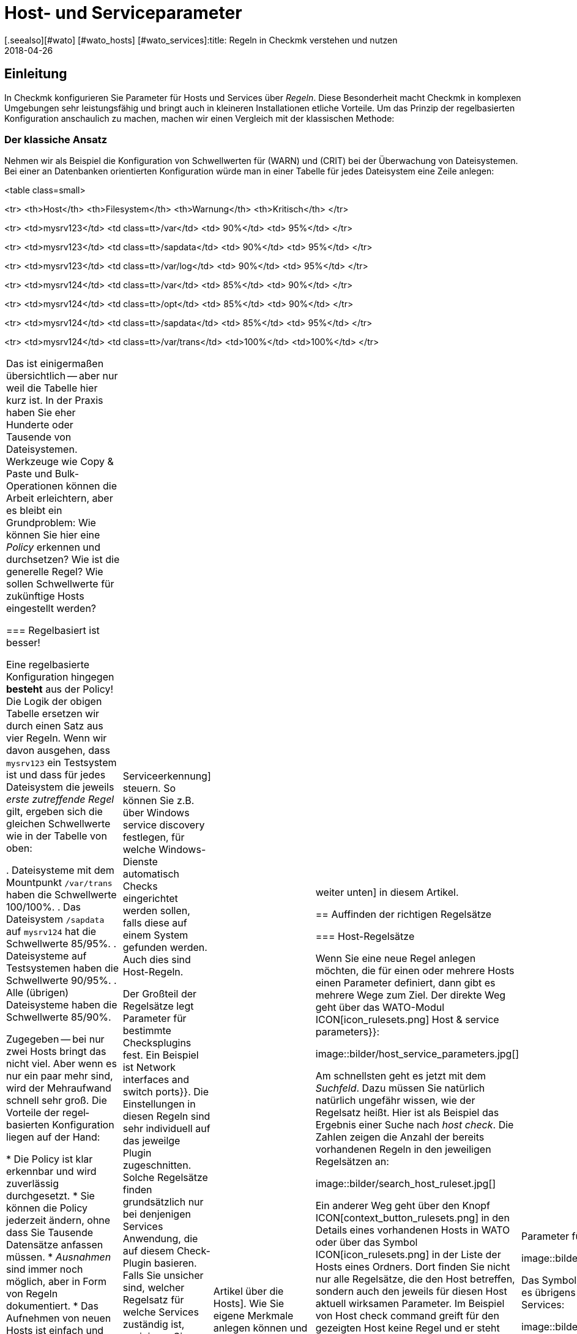 = Host- und Serviceparameter
:revdate: 2018-04-26
[.seealso][#wato] [#wato_hosts] [#wato_services]:title: Regeln in Checkmk verstehen und nutzen
:description: Regeln in checkmk können Template oder Ausnahme sein. Dieser Artikel beschreibt die Nutzung von Regeln im Detail und wie sie ausgewertet werden.

== Einleitung

In Checkmk konfigurieren Sie Parameter für Hosts und Services über
_Regeln_. Diese Besonderheit macht Checkmk in komplexen Umgebungen
sehr leistungsfähig und bringt auch in kleineren Installationen etliche
Vorteile. Um das Prinzip der regelbasierten Konfiguration anschaulich zu
machen, machen wir einen Vergleich mit der klassischen Methode:

=== Der klassiche Ansatz

Nehmen wir als Beispiel die Konfiguration von Schwellwerten für (WARN) und
(CRIT) bei der Überwachung von Dateisystemen. Bei einer an Daten&shy;banken
orientierten Konfiguration würde man in einer Tabelle für jedes Dateisystem
eine Zeile anlegen:

<table class=small>

<tr>
<th>Host</th>
<th>Filesystem</th>
<th>Warnung</th>
<th>Kritisch</th>
</tr>

<tr>
<td>mysrv123</td>
<td class=tt>/var</td>
<td>&nbsp;90%</td>
<td>&nbsp;95%</td>
</tr>

<tr>
<td>mysrv123</td>
<td class=tt>/sapdata</td>
<td>&nbsp;90%</td>
<td>&nbsp;95%</td>
</tr>

<tr>
<td>mysrv123</td>
<td class=tt>/var/log</td>
<td>&nbsp;90%</td>
<td>&nbsp;95%</td>
</tr>

<tr>
<td>mysrv124</td>
<td class=tt>/var</td>
<td>&nbsp;85%</td>
<td>&nbsp;90%</td>
</tr>

<tr>
<td>mysrv124</td>
<td class=tt>/opt</td>
<td>&nbsp;85%</td>
<td>&nbsp;90%</td>
</tr>

<tr>
<td>mysrv124</td>
<td class=tt>/sapdata</td>
<td>&nbsp;85%</td>
<td>&nbsp;95%</td>
</tr>

<tr>
<td>mysrv124</td>
<td class=tt>/var/trans</td>
<td>100%</td>
<td>100%</td>
</tr>


[cols=, ]
|===

Das ist einigermaßen übersichtlich -- aber nur weil die Tabelle hier kurz ist. In der
Praxis haben Sie eher Hunderte oder Tausende von Dateisystemen. Werkzeuge
wie Copy & Paste und Bulk-Operationen können die Arbeit erleichtern, aber
es bleibt ein Grundproblem: Wie können Sie hier eine _Policy_ erkennen
und durchsetzen? Wie ist die generelle Regel? Wie sollen Schwellwerte für
zukünftige Hosts eingestellt werden?

=== Regelbasiert ist besser!

Eine regelbasierte Konfiguration hingegen *besteht* aus der Policy!
Die Logik der obigen Tabelle ersetzen wir durch einen Satz aus vier Regeln.
Wenn wir davon ausgehen, dass `mysrv123` ein Testsystem ist und dass
für jedes Dateisystem die jeweils _erste zutreffende Regel_ gilt, ergeben
sich die gleichen Schwellwerte wie in der Tabelle von oben:

. Dateisysteme mit dem Mountpunkt `/var/trans` haben die Schwellwerte 100/100%.
. Das Dateisystem `/sapdata` auf `mysrv124` hat die Schwellwerte 85/95%.
. Dateisysteme auf Testsystemen haben die Schwellwerte 90/95%.
. Alle (übrigen) Dateisysteme haben die Schwellwerte 85/90%.

Zugegeben -- bei nur zwei Hosts bringt das nicht viel. Aber wenn es nur ein
paar mehr sind, wird der Mehraufwand schnell sehr groß. Die Vorteile der
regel&shy;basierten Konfiguration liegen auf der Hand:

* Die Policy ist klar erkennbar und wird zuverlässig durchgesetzt.
* Sie können die Policy jederzeit ändern, ohne dass Sie Tausende Datensätze anfassen müssen.
* _Ausnahmen_ sind immer noch möglich, aber in Form von Regeln dokumentiert.
* Das Aufnehmen von neuen Hosts ist einfach und wenig fehleranfällig.

Zusammengefasst also: weniger Arbeit -- mehr Qualität! Und deswegen finden Sie Regeln bei Checkmk
an allen Stellen, wo es irgendwie um Hosts oder Services geht: bei Schwellwerten, Monitoringeinstellungen,
Zuständigkeiten, Alarmierungen, Agentenkonfiguration und vielem mehr.


=== Arten von Regelsätzen

WATO organisiert Regeln in _Regelsätzen_. Jeder Regelsatz hat die Aufgabe, einen
ganz bestimmten Parameter für Hosts oder Services festzulegen.
In der Version 1.2.8 von Checkmk gibt es über 700 Regelsätze! Hier einige Beispiele:

* [.guihints]#Host check command# -- legt fest, wie geprüft werden soll, ob Hosts (UP) sind.
* [.guihints]#Alternative display name for services# -- definiert für Services alternative Anzeigenamen.
* [.guihints]#JVM memory levels# -- legt Schwellwerte und andere Parameter für die Überwachung des Speicherverbrauchs von Java-VMs fest.

Jeder Regelsatz ist entweder für Hosts oder für Services zuständig
 -- nie für beides. Wenn Parameter sowohl für Hosts als auch für
Services einstellbar sind, gibt es jeweils ein Pärchen von Regelsätzen --
z.B. [.guihints]#Normal check interval for host checks# und
[.guihints]#Normal check interval for services checks}}.# 

Einige Regelsätze legen genau genommen nicht Parameter fest, sondern erzeugen
Services. Ein Beispiel sind die Regeln in der Rubrik _Active checks_.
Damit können Sie z.B. einen HTTP-Check für bestimmte Hosts einrichten. Diese
Regeln gelten als Host-Regeln. Denn die Tatsache, dass so ein Check auf einem
Host existiert, gilt als eine Host-Eigenschaft des Hosts.

Ferner gibt es Regelsätze, welche die [wato_services|Serviceerkennung]
steuern. So können Sie z.B. über [.guihints]#Windows service discovery# festlegen, für welche
Windows-Dienste automatisch Checks eingerichtet werden sollen, falls diese auf einem
System gefunden werden. Auch dies sind Host-Regeln.

Der Großteil der Regelsätze legt Parameter für bestimmte
Checksplugins fest. Ein Beispiel ist [.guihints]#Network interfaces and switch ports}}.# 
Die Einstellungen in diesen Regeln sind sehr individuell auf das
jeweilge Plugin zugeschnitten. Solche Regelsätze finden grundsätzlich nur
bei denjenigen Services Anwendung, die auf diesem Check-Plugin basieren. Falls
Sie unsicher sind, welcher Regelsatz für welche Services zuständig ist,
navigieren Sie am besten direkt über den Service zur passenden Regel.
Wie das geht, erfahren Sie später.


=== Hostmerkmale

Eines haben wir bisher noch unterschlagen: In obigem Beispiel gibt es ein
Regel für alle _Testsysteme_. Wo ist eigentlich festgelegt, welcher
Host ein Testsystem ist?

So etwas wie _Testsystem_ heißt bei Checkmk _Hostmerkmal_ (englisch:
_Host tag_). Welche Merkmale es gibt, können Sie mit dem WATO-Modul
[.guihints]#Tags# frei definieren, und einige Merkmale sind bereits vordefiniert. Die
Zuordnung zu den Hosts geschieht entweder in der Detailmaske beim Host oder
per Vererbung über die Ordnerhierarchie. Wie das geht, erfahren Sie im
[wato_hosts|Artikel über die Hosts]. Wie Sie eigene Merkmale anlegen können
und was es mit den bereits vordefinierten Merkmalen auf sich hat, lesen Sie
[wato_rules#hosttags|weiter unten] in diesem Artikel.


== Auffinden der richtigen Regelsätze

=== Host-Regelsätze

Wenn Sie eine neue Regel anlegen möchten, die für einen oder mehrere
Hosts einen Parameter definiert, dann gibt es mehrere Wege zum Ziel. Der
direkte Weg geht über das WATO-Modul ICON[icon_rulesets.png]
[.guihints]#Host & service parameters}}:# 

image::bilder/host_service_parameters.jpg[]

Am schnellsten geht es jetzt mit dem _Suchfeld_. Dazu müssen Sie
natürlich natürlich ungefähr wissen, wie der Regelsatz heißt. Hier ist
als Beispiel das Ergebnis einer Suche nach _host check_. Die Zahlen
zeigen die Anzahl der bereits vorhandenen Regeln in den jeweiligen Regelsätzen an:

image::bilder/search_host_ruleset.jpg[]

Ein anderer Weg geht über den Knopf ICON[context_button_rulesets.png]
in den Details eines vorhandenen Hosts in WATO oder über das Symbol
ICON[icon_rulesets.png] in der Liste der Hosts eines Ordners. Dort finden Sie
nicht nur alle Regelsätze, die den Host betreffen, sondern auch den jeweils
für diesen Host aktuell wirksamen Parameter. Im Beispiel von
[.guihints]#Host check command# greift für den gezeigten Host keine Regel und er steht deswegen
auf der Defaulteinstellung [.guihints]#PING (active check with ICMP echo request)}}:# 

image::bilder/host_rule_sets.jpg[]

Klicken Sie auf _Host check command_, um den ganzen Regelsatz zu sehen.

Falls bereits eine Regel existiert, erscheint anstelle von _Default value_
die Nummer der Regel, welche diesen Parameter festlegt. Ein Klick darauf bringt
Sie direkt zu dieser Regel.

image::bilder/host_rule_sets2.jpg[]


[#checkparameters]
=== Service-Regelsätze

Der Weg zu den Regelsätzen für Services ist ähnlich. Der allgemeine Zugang geht auch
hier über das WATO-Modul ICON[icon_rulesets.png] [.guihints]#Host & service parameters# und
zweckmäßigerweise über das Suchfeld.

Wenn Sie nicht schon sehr geübt mit den Namen der Regelsätze sind, dann
ist der Weg über den Service einfacher. Analog zu den Hosts gibt es auch
hier eine Seite, in der alle Parameter des Services dargestellt werden und
Sie die Möglichkeit haben, die passenden Regelsätze direkt anzusteuern.
Sie erreichen diese Parameterseite mit dem Symbol ICON[icon_rulesets.png]
in der Liste der Services eines Hosts in WATO.
Das Symbol ICON[button_check_parameters.png] bringt Sie direkt zu demjenigen
Regelsatz, der die [wato_services#parameters|Parameter für das Check-Plugin] des Services festlegt.

image::bilder/wato_service_list.jpg[]

Das Symbol ICON[icon_rulesets.png] für die Parameterseite gibt es übrigens
auch in der Statusoberfläche im Kontextmenü jedes Services:

image::bilder/service_context_menu.png[align=center,width=550]


[#manual_checks]
=== Manuelle Checks

Ein Teil der Regelsätze ist nicht im Modul ICON[icon_rulesets.png] [.guihints]#Host & Service Parameters}}# 
eingeordnet, sondern im Modul ICON[icon_static_checks.png] [.guihints]#Manual Checks}}.# Hierbei handelt
es sich um Services, welche nicht durch die Serviceerkennung entstehen, sondern von
Ihnen manuell angelegt werden. Einzelheiten dazu finden Sie im [wato_services#manual_checks|Artikel über die Services.]

=== Benutzte Regelsätze

In der Hauptansicht unter ICON[icon_rulesets.png] [.guihints]#Host & Service Parameters}}# 
finden Sie den Knopf ICON[button_used_rulesets.png]. Dieser zeigt alle Regelsätze,
in denen Sie mindestens eine Regel definiert haben. Dies ist oft ein bequemer
Einstieg, wenn Sie Anpassungen an Ihren bestehenden Regeln vornehmen möchten.

Einige der Regeln entstehen übrigens schon beim Anlegen der Checkmk-Instanz
und sind Teil der WATO-Beispiel&shy;konfiguration. Auch diese werden hier angezeigt.


=== Wirkungslose Regeln

Monitoring ist eine komplexe Sache.
Da kann es schonmal vorkommen, dass es Regeln gibt, welche auf keinen einzigen
Host oder Service matchen -- entweder weil Sie einen Fehler gemacht haben oder
weil die passenden Hosts und Service verschwunden sind. Solche wirkungslosen
Regeln können Sie mit dem Knopf ICON[button_ineffective_rulesets.png] anzeigen
lassen.


=== Veraltete Regelsätze

(CMK) wird ständig weiterentwickelt. Gelegentlich werden dabei Dinge
vereinheitlicht und es kommt dazu, dass manche Regelsätze durch andere
ersetzt werden. Ein Beispiel ist die Vereinheitlichung von allen Check-Plugins,
welche Temperaturen überwachen. Seit der Version 1.2.8 von Checkmk werden
diese ausnahmslos mit einem einzigen Regelsatz konfiguriert. Etliche der bisherigen
Regelsätze sind in diesem Zuge wirkungslos geworden. Soche Regelsätze finden
Sie dann unter ICON[button_deprecated_rulesets.png]. Dort können Sie auch sehen,
ob Sie Regeln definiert haben, damit Sie diese dann nach Bedarf in den jeweils
neuen Regelsätzen nachbilden können.



[#create_rules]
== Regeln erstellen und editieren

Folgende Abbilung zeigt den Regelsatz [.guihints]#Filesystems (used space and growth)}},# wobei
exakt die vier Beispielregeln aus der Einleitung konfiguriert sind:

image::bilder/rules_filesystem.jpg[]

*Neue Regeln* erzeugen Sie entweder über den Knopf [.guihints]#Create rule in folder}}# 
oder über das ICON[button_clone.png] Klonen einer bestehenden
Regel. Das Klonen erzeugt eine identische Kopie einer Regel, die Sie anschließend
mit ICON[button_edit.png] bearbeiten können. Eine über den Knopf [.guihints]#Create rule in folder}}# 
erzeugte neue Regel wird immer am Ende der Liste der Regeln erzeugt, während eine
geklonte Regel als Kopie unterhalb des Originals erzeugt wird.

Die *Reihenfolge* von Regeln können Sie mit den Knöpfen
ICON[button_top.png], ICON[button_bottom.png], ICON[button_up.png], und
ICON[button_down.png] ändern. Die Reihenfolge ist wichtig, weil immer
weiter oben stehende Regeln *Vorrang* vor späteren haben.

Die Regeln sind dabei in den *[wato_hosts#folder|Ordnern]* abgelegt,
in denen Sie auch die Hosts verwalten. Der Wirkungs&shy;bereich von Regeln ist
auf die Hosts eingeschränkt, die in diesem Ordner oder in Unterordnern
liegen. Falls sich Regeln widersprechen, so hat immer die Regel in einem
Unterordner Vorrang. So können z.B. Benutzer, die nur für manche Ordner
[wato_user#wato_permissions|berechtigt] sind, für Ihre Hosts Regeln anlegen, ohne
dass diese Einfluss auf den Rest des Systems haben. In den Eigenschaften
einer Regel können Sie deren Ordner ändern und sie somit „umziehen“.

=== Analyse mit der Ampel

Wenn Sie einen Regelsatz über einen Host oder Service ansteuern -- also
z.B. über die Symbole ICON[icon_rulesets.png] oder ICON[button_check_parameters.png]
bei einem Host oder Service -- zeigt WATO Ihnen den Regelsatz im *Analysemodus:*

image::bilder/rules_filesystem_analyze.jpg[]

Dies bewirkt zwei Dinge: Zum einen taucht ein zweiter Knopf zum Anlegen von
Regeln auf -- hier im Beispiel [.guihints]#Create mount point specific rule for}}.# 
Damit können Sie eine neue Regel erzeugen, welche als Bedingung direkt den
aktuellen Host bzw. Service voreingetragen hat. So können Sie sehr einfach
direkt eine Ausnahmeregel erzeugen. Zum anderen taucht in jeder Zeile ein
Kugelsymbol auf, welches Ihnen anzeigt, ob diese Regel für den aktuellen
Host bzw. Service greift. Dabei gibt es folgende mögliche Fälle:

[cols=, ]
|===

 <td>ICON[icon_rulenmatch.png]
 <td>Diese Regel greift nicht für den aktuellen Host oder Service.


 <td>ICON[icon_rulematch.png]
 <td>Diese Regel greift und definiert Parameter.


 <td>ICON[icon_ruleimatch.png]
 <td>Diese Regel greift zwar. Aber da eine Regel weiter oben auch greift und Vorrang hat, ist die
 Regel wirkungslos.


 <td>ICON[icon_rulepmatch.png]
 <td>Diese Regel greift. Eine Regel weiter oben hat zwar Vorrang und greift auch,
 definiert aber nicht alle Parameter,
 so dass mindestens ein Parameter von dieser Regel definiert wird.

|===

Der letzte Fall -- das ICON[icon_rulepmatch.png] partielle Matchen einer
Regel -- kann nur bei solchen Regelsätzen auftreten, in denen eine Regel
*mehrere Parameter* festlegt, welche durch Checkboxen einzeln angewählt
werden können. Hier kann theoretisch jeder einzelne der Parameter von einer
anderen Regel festgelegt werden. Dazu später mehr.

== Eigenschaften einer Regel

=== Allgemeine Optionen

Jede Regel ist in drei Blöcken aufgebaut. Alles im ersten Block [.guihints]#Rule options# ist optional und dient
vor allem der Dokumentation:

image::bilder/edit_rule_1.jpg[]

* Die [.guihints]#Description# wird in der Tabelle aller Regeln eines Regelsatzes angezeigt.
* Das Feld [.guihints]#Comment# können Sie für eine längere Beschreibung verwenden. Es erscheint nur im Editiermodus einer Regel. Über das Symbol ICON[button_insertdate.png] können Sie einen Zeitstempel und Ihren Loginnamen in den Text einfügen lassen (hier im Beispiel `2016-05-06 mk:`).
* Die [.guihints]#Documentation-URL# ist für einen Link auf interne Dokumentation gedacht, die Sie in einem anderen System (z.B. einer CMDB) pflegen.  Sie wird in der Regeltabelle über das Symbol ICON[button_url.png] anklickbar dargestellt.
* Mit der Checkbox [.guihints]#Do not apply this rule# können Sie die Regel vorrübergehend abschalten. Sie wird dann in der Tabelle mit ICON[icon_disabled.png] dargestellt und hat keine Wirkung.

=== Die festgelegten Parameter

Der zweite Abschnitt ist bei jeder Regel anders. Folgende Abbildung zeigt einen weit verbreiteten
Typ von Regel ({{DB2 Tablespaces}}).# Über Checkboxen können Sie bestimmen, welche Einzelparameter die Regel definieren
soll. Wie weiter oben beschrieben, wird von Checkmk für jeden einzelnen Parameter getrennt ermittelt,
welche Regel diesen setzt. Die Regel aus der Abbildung deaktiviert also einfach nur das Überprüfen
von Autoextend und lässt alle anderen Einstellungen unbeeinflusst.

image::bilder/edit_rule_2.jpg[]

Manche Regelsätze legen keinen Parameter fest, sondern entscheiden
nur, welche Hosts _drin_ sind und welche nicht. Ein Beispiel ist der
Regelsatz [.guihints]#Hosts to be monitored}},# mit welchem Sie manche Hosts ganz
aus dem Monitoring entfernen können. Der Parameterbereich sieht dann so
aus:

image::bilder/binary_rules.png[]

Wählen Sie hier [.guihints]#Make the outcome of the rule *positive*}},# so heißt das,
dass die betroffenen Hosts in die Menge aufgenommen -- in unserem
Beispiel also gemonitort werden sollen.

[#conditions]
=== Bedingungen

Im dritten Abschnitt [.guihints]#Conditions# legen Sie fest, für welche Hosts bzw. Services die Regel
greifen soll. Dabei gibt es vier verschiedene Arten von Bedingungen, die alle erfüllt sein
müssen, damit die Regel greift. Die Bedingungen werden also quasi logisch UND-verknüpft:

image::bilder/edit_rule_3.jpg[]

==== Ordner

Mit der Bedingung [.guihints]#Folder# legen Sie fest, dass die Regel nur für Hosts gelten soll,
die in diesem Ordner (oder einem Unterordner) enthalten sind. Ist die Einstellung auf
[.guihints]#Main Directory}},# so gilt diese Bedingung also für alle Hosts. Wie weiter oben beschrieben, haben
die Ordner auch einen Einfluss auf die Reihenfolge der Regeln. Regeln in tieferen Ordnern
haben immer Vorrang vor höher liegenden.

==== Hostmerkmale (vor Version 1.6.0)

Die [.guihints]#Host tags# schränken die Regel auf solche Host ein, die bestimmte Hostmerkmale
haben oder nicht haben. Auch hier wird immer mit UND verknüpft. Jede weitere Hosttagbedingung
in einer Regel verringert also die Menge der Hosts, auf die diese wirkt.

Wenn Sie eine Regel für zwei mögliche Ausprägungen eines Merkmals gelten
lassen möchten (z.B. bei [.guihints]#Criticality# sowohl [.guihints]#Productive system# als
auch [.guihints]#Business critical}}),# so geht das nicht mit einer
einzelnen Regel. Sie benötigen dann eine Kopie der Regel für jede Variante.
Manchmal hilft hier aber auch die Negation. Sie können als Bedingung auch
festlegen, dass ein Merkmal *nicht* vorhanden ist (z.B. nicht [.guihints]#Testsystem}}).# 
Eine andere Möglichkeit sind sogenannte [wato_rules#auxtags|Hilfsmerkmale].

==== Explizite Hosts

Diese Art von Bedingung ist für Ausnahmeregeln vorgesehen. Hier können Sie einen
oder mehrere Hostnamen auflisten. Die Regel gilt dann nur für diese Hosts.
Bitte beachten Sie, dass wenn Sie [.guihints]#Specify explicit host names# angekreuzt haben
und *keinen* Host eintragen, die Regel überhaupt nicht greifen wird.

Über die Option [.guihints]#Negate# können Sie eine umgekehrte Ausnahme definieren. Damit
schließen Sie bestimmte explizit genannte Hosts von der Regel aus.

image::bilder/edit_rule_4.png[]

Wichtig: Alle hier eingetippten Hostnamen werden auf *genaue Übereinstimmung*
geprüft. Groß-/Klein&shy;schreibung wird von Checkmk in Hostnamen grundsätzlich unterschieden!

Sie können dieses Verhalten auf [regexes|reguläre Ausdrücke] umstellen, indem Sie dem Hostnamen
eine Tilde (`~`) voranstellen. In diesem Fall gilt wie immer in WATO:

* Der Match geht auf den *Anfang* des Hostnamens.
* Der Match ignoriert Groß-/Klein&shy;schreibung.

Punkt-Stern (`.*`) bedeutet bei [regexes|regulären Ausdrücken] eine beliebige Folge von Zeichen.
Folgendes Beispiel zeigt eine Bedingung, die auf alle Hosts matcht, deren Namen die
Zeichenfolge `test` (oder `Test`, `TEST`, `tEsT` usw.) *enthält*:

image::bilder/edit_rule_5.png[]


==== Explizite Services

Bei Regeln, die sich auf Services beziehen, gibt es als vierte und letzte
Bedingungsart noch einen Match auf den Namen des Services, bzw. bei Regeln,
die Checkparameter festlegen, auf den Namen des *Check&shy;items*. Auf was
genau gematcht wird, sehen Sie in der Beschriftung. In unserem Beispiel ist
das der Name eines [.guihints]#Tablespaces}}:# 

image::bilder/edit_rule_6.png[]

Hier gilt grundsätzlich ein Match mit [regexes|regulären Ausdrücken]. Die
Folge `.*temp` matcht alle Tablespaces, die `temp`
*enthalten,* denn der Match geht immer auf den Anfang des Namens. Das Dollarzeichen am
Ende von `transfer$` steht für das Ende und erzwingt somit einen exakten
Match. Ein Tablespace mit dem Namen `transfer2` würde daher
*nicht* matchen.

Bitte vergessen Sie nicht: Bei Regeln wo es um [.guihints]#Explicit services}}# 
geht, benötigen Sie einen Match auf den Servicenamen (z.B. `Tablespace
transfer`). Bei Checkparameter-Regeln geht es um einen Match auf das
Item (z.B. `transfer`). Das Item ist quasi der variable Teil des
Servicenamens und legt fest, um _welchen_ Tablespace es
sich handelt.

Es gibt übrigens auch Services ohne Item. Ein Beispiel ist die
_CPU load_. Diese gibt es pro Host nur einmal, also ist kein Item
notwendig. Regeln für solche Checktypen haben folglich auch keine Bedingung
dafür.

[#labels]
=== Regelbedingungen ab Version 1.6.0

Ab Version 1.6.0 von Checkmk hat sich die Eingabemaske für Bedingungen etwas
geändert. Das hat zwei Gründe: zum einen gibt es Anwender mit sehr vielen
Hostmerkmalen, wo die aktuelle Maske unübersichtlich wird. Zum anderen bietet
die neue Maske flexiblere Möglichkeiten als die bisherige und sie unterstützt
natürlich auch die neuen [wato_hosts#labels|Labels]. Die Maske sieht so aus:

image::bilder/rule_conditions_160.png[]

[.guihints]#Folder}},# [.guihints]#Explicit hosts# und [.guihints]#Explicit services# sind unverändert
und wie oben besprochen. Neu sind die folgenden drei Eingabefelder:

==== Condition type

Hier haben Sie die Möglichkeit, neben einer normalen Bedingungen auch
auf _vordefinierte Bedingungen_ ({{Predefined Conditions}})# zurückzugreifen.
Die werden mit dem WATO-Module [.guihints]#Predefined Conditions# verwaltet. Geben
Sie hier einfach Regelbedingungen, die Sie immer wieder brauchen, einen
festen Namen und verweisen in den Regeln einfach darauf. Sie können sogar
später den Inhalt dieser Bedingungen zentral ändern und alle Regeln werden
automatisch angepasst. In folgendem Beispiel wird die vordefinierte Bedingung [.guihints]#No VM}}# 
ausgewählt:

image::bilder/use_predefined_condition.png[]


==== Hostmerkmale

Weil eine Anwender wirklich sehr viele Hostmerkmale verwenden, haben wir den
Dialog nun so gestaltet, dass nicht mehr alle Merkmalsgruppen angezeigt werden, sondern
Sie gezielt welche für die Bedingung auswählen. Das geht so:

. Wählen Sie in der Auswahlbox eine Merkmalsgruppe
. Klicken Sie [.guihints]#Add tag condition}}.# Dadurch wird darüber ein Eingtrag für diese Gruppe hinzugefügt.
. Wählen Sie [.guihints]#is# oder [.guihints]#is not}}.# 
. Wählen Sie den gewünschten Vergleichswert.

image::bilder/rule_conditions_160_2.png[]


==== Labels

Auch die ab Version VERSION[1.6.0] eingeführten _Labels_ können Sie
für Bedingungen in Regeln verwenden. Fügen Sie Bedingungen mit
[.guihints]#Add label condition# hinzu. Wählen Sie nun entweder [.guihints]#has# oder [.guihints]#has not}}# 
um ein positive oder negative Bedingung zu formuieren und geben Sie dann
das Label in der gewohnten Form _Schlüssel_`:`_Wert_ ein.
Achten Sie hier bitte auf ganz exakte Schreibung, auch was Groß-/Kleinschreibung
betrifft. Sonst wird die Bedingung nicht korrekt funktionieren.

image::bilder/rule_conditions_labels.png[]

[#matching]
== Arten der Regelauswertung

In der Einleitung in das Prinzip der Regeln haben wir gesehen, dass immer
die erste zutreffende Regel den Ergebniswert festlegt. Das ist nicht die ganze
Wahrheit. Es gibt insgesamt drei verschiedene Arten der Auswertung:

[cols=, options="header"]
|===


|Auswertung
|Verhalten


|Erste Regel
|Die erste Regel, die zutrifft, legt den Wert fest. Weitere Regeln werden nicht mehr
ausgewertet. Dies ist der Normalfall für Regeln, die einfache Parameter festlegen.


|Erste Regel pro Parameter
|Jeder Einzelparameter wird von der ersten Regel festgelegt, bei der dieser
Parameter definiert ist (Checkbox angekreuzt). Dies ist der Normalfall für alle Regeln mit
Unterparametern, die mit Checkboxen aktiviert werden.


|Alle Regeln
|Alle zutreffenden Regeln fügen Elemente zum Ergebnis hinzu.
Dieser Typ kommt z.B. bei der Zuordnung von Hosts und Services
zu Host-, Service- und Kontaktgruppen zum Einsatz.

|===

Ab Version VERSION[1.2.8p1] von Checkmk wird diese Information bei jedem Regelsatz
oben angezeigt.

image::bilder/wato_rules_matching_strategy.png[,border]


[#hosttags]
== Hostmerkmale im Detail

Wie wir gesehen haben, sind die Hostmerkmale eine wichtige Grundlage für die
Definition von Regeln. Sie sind aber auch an anderen Stellen nützlich.
Zum Beispiel gibt es in [views|Views] einen Filter für Hosttags. Das Seiten&shy;leisten&shy;element
[.guihints]#Virtual host tree# kann Ihre Ordner anhand von Hostmerkmalen in einem Baum
anordnen. Und auf der Kommandozeile können Sie bei vielen Befehlen mit der Syntax
`@foo` alle Hosts mit dem Tag `foo` auswählen.

Damit alles richtig Sinn ergibt, sollten Sie Ihr eigenes Schema für
Hosttags einrichten, welches für Ihre Umgebung optimal passt. Aber bevor wir
Ihnen zeigen, wie Sie mit WATO eigene Hosttags definieren können, sollten
wir zunächst einige Begriffe klären.

[#auxtags]
=== Taggruppen, Checkboxtags, Themen und Hilfsmerkmale

Hosttags sind in *Gruppen* organisiert. Dabei kann ein Host aus jeder
Gruppe maximal ein Merkmal haben! Ein gutes Beispiel für eine eigene Gruppe
wäre z.B. _Datacenter_ mit den möglichen Merkmalen _DC 1_ und
_DC 2_. Damit wäre dann jeder Host genau einem der beiden Rechenzentren
zugeordnet. Möchten Sie Hosts anlegen, die in keinem der beiden Rechenzentren
stehen, so brauchen Sie eine dritte Auswahlmöglichkeit -- z.B. _Not in a datacenter_.

Manche Anwender haben versucht, die _Anwendung_, die auf einem Host
läuft, in einer Taggruppe abzubilden. Die Gruppe hieß z.B. _Anwendung_
und hatte die Ausprägungen _ORACLE_, _SAP_, _MS Exchange_, usw. Das geht
solange gut, bis der Tag kommt, an dem ein Host _zwei_ Anwendungen hat -- und
der kommt gewiss!

Die richtige Lösung ist hier daher eine andere: Erzeugen Sie pro Anwendung
eine eigene Taggruppe, welche nur zwei Möglichkeiten hat: _ja_
oder _nein_. Checkmk vereinfacht dies, indem es Ihnen erlaubt,
Taggruppen mit nur einem _einzigen_ Tag anzulegen. Diese werden dann in
der Hostmaske nicht als Auswahlfeld, sondern als Checkbox dargestellt. Ein
Ankreuzen der Checkbox setzt das Tag, andernfalls entfällt das Tag. Solche
Taggruppen heißen auch *Checkboxtags.*

Damit das Ganze nicht unübersichtlich wird, wenn Sie sehr viele Taggruppen haben
(z.B. weil Sie viele verschieden Anwendungen abbilden), können Sie die Taggruppen
zu *Themen* (Englisch: _Topics_) zusammen&shy;fassen. Alle Taggruppen
des gleichen Themas sind dann

* in den Hostdetails in einem eigenen Kasten zusammengefasst und
* bei den Bedingungen der Regel über ein kleine Dreieck auf- und zuklappbar dargestellt.

Die Themen haben also „nur“ eine optische Funktion und keine Auswirkung auf die
eigentliche Konfi&shy;guration.

*Hilfsmerkmale* (_Englisch: Auxiliary tags_) lösen folgendes Problem:
Stellen Sie sich vor, dass Sie eine Taggruppe _Betriebssystem_ definieren, mit
den Ausprägungen _Linux_, _AIX_, _Windows 2008_ und _Windows 2012_.
Nun möchten Sie eine Regel definieren, welche für alle Windows-Hosts gelten soll.
Das geht so überhaupt nicht, da Sie in einer Bedingung wie oben gezeigt pro Gruppe
immer nur ein Tag auswählen können.

Um das Problem zu lösen, können Sie das Hilfstag _Windows_
definieren. Dann ordnen Sie den beiden Merkmalen _Windows 2008_ und
_Windows 2012_ dieses Hilfsmerkmal zu. Ein Host, der eines der beiden
Merkmale hat, erhält dann von WATO _automatisch_ immer auch das Hilftstag _Windows_.
In den Regeln erscheint _Windows_ als eigenes Tag für die Formulierung
von Bedingungen.

=== Vordefinierte Merkmale

(CMK) richtet bei der Installation mehrere Taggruppen für Sie ein:

[cols=, ]
|===

 <th>Tag-Gruppe</th>
 <th>Zweck</th>


 <td>_Agent type_
 <td>Legt fest, auf welche Art der Host Daten von seinem [wato_monitoringagents|Agenten] bekommt.


 <td>_Criticality_
 <td>Wichtigkeit (Servicelevel) des Systems. Für das Merkmal _Do not monitor this host_ wird eine
 Regel mit ausgeliefert, welche die Überwachung des Hosts abschaltet. Die anderen Merkmale sind nur
 Beispiele und ohne Funktion. Sie können diese aber Hosts zuweisen und dann in Regeln verwenden.


 <td>_Networking Segment_
 <td>Verstehen Sie diese Taggruppe nur als Bespiel. Für das Merkmal _WAN (high latency)_ ist eine
 Beispielregel hinterlegt, welche die Schwellwerte für PING-Antwortzeiten an die längeren Laufzeiten im
 WAN anpasst.


 <td>_IP Address Family_
 <td>Legt fest, ob der Host per IPv4 oder IPv6 oder beidem überwacht werden soll. Diese Gruppe hat den
 Status _builtin_ und kann nicht modifiziert werden. Das ist notwendig, da die Tags intern von
 (CMK) bei der Konfigurationserzeugung benötigt werden.
|===


==== Ändern von vordefinierten Taggruppen

Theoretisch können Sie die vordefinierten Taggruppen anpassen, solange diese
nicht als [.guihints]#builtin# markiert sind. Änderungen in [.guihints]#Criticality# oder
[.guihints]#Network Segment# sind unkritisch. Diese sind nur als Beispiel vorgesehen.
Die Gruppe [.guihints]#Agent Type# jedoch sollten Sie auf keinen Fall ändern oder
erweitern -- auch wenn diese nicht als [.guihints]#builtin# gekennzeichnet ist! Die
Tags dieser Gruppe werden intern von Checkmk referenziert.

=== Taggruppen über WATO erstellen

Das Erzeugen von eigenen Merkmalen geschieht im
WATO-Modul ICON[icon_hosttag.png] [.guihints]#Host tags}}.# Dieses sieht bei einem
frisch aufgesetzten System je nach Checkmk-Version etwa so aus:

image::bilder/wato_host_tags.jpg[]

Das Anlegen einer neuen Taggruppe geschieht mit dem Knopf
ICON[button_new_taggroup.png] und bringt Sie zu folgender Eingabemaske:

image::bilder/edit_tags_1.jpg[]

Die *{{Internal ID}}*# wird intern als ID für die Taggruppe verwendet. Diese
muss eindeutig sein und kann später nicht geändert werden. Es gelten die üblichen
Regeln für erlaubte Zeichen (nur Buchstaben, Ziffern, Unterstrich).

Der *{{Title}}*# wird überall in der GUI verwendet, wo es um die Taggruppe
geht. Da dies ein reiner Anzeigetext ist, kann er jederzeit geändert werden, ohne
dass das einen Einfluss auf die bestehende Konfiguration hat.

Das *{{Topic}}*# können Sie leer lassen. Dann wird Ihre Taggruppe zusammen mit
den mitgelieferten Gruppen angezeigt. Sie können aber auch eigene Themen anlegen und damit
Ihre Tags übersichtlich zusammen&shy;fassen.

Am wichtigsten sind natürlich die *{{Choices}}*.# Wichtig ist, dass
auch hier die *{{Tag ID}}*# jeweils eindeutig sein muss -- und zwar nicht nur
innerhalb der Gruppe, sondern über alle Gruppen hinweg!  Im Zweifelsfall
können Sie einfach mit Präfixen arbeiten, z.B. `loc_dc1` anstelle
von nur `dc1`.

Die Reihenfolge, welche Sie wie gewohnt mit den Knöpfen
ICON[button_top.png], ICON[button_bottom.png], ICON[button_up.png] und
ICON[button_down.png] ändern können, hat nicht nur eine optische Funktion:
*Das erste Tag in der Liste gilt als Defaultwert*! Das bedeutet, dass
alle Hosts, die keine explizite Einstellung für diese Taggruppe haben, automatisch
auf diesen Wert gesetzt werden.

Unter *{{Auxiliary tags}}*# können Sie dem Merkmal Hilfsmerkmale zuordnen,
die automatisch von WATO dem Host hinzugefügt werden sollen, wenn dieses Tag
gewählt ist.

=== Hilfsmerkmale erstellen

Neue Hilfsmerkmale (Auxiliary Tags) können Sie über ICON[button_auxtag_new.png] erstellen. Im folgenden
Dialog vergeben Sie wieder eine unveränderliche ID und einen aussagekräftigen Titel. Wie schon
bei den Taggruppen lässt sich hier zudem ein [.guihints]#Topic# angeben.

image::bilder/wato_auxiliary_tag_new.png[]

Die Zuordnung/Nutzung dieser Hilfsmerkmale erfolgt dann direkt in den
Taggruppen bei den einzelnen Auswahlmöglichkeiten.


=== Löschen und Ändern von bestehenden Tags und Taggruppen

Das Ändern der bestehenden Taggruppenkonfiguration mag auf den ersten Blick
wie eine einfache Operation aussehen. Das ist aber leider nicht immer so, da es
größere Auswirkungen auf Ihre bestehende Konfiguration haben kann.
Änderungen, die lediglich die Anzeige betreffen oder nur neue Auswahlen
hinzufügt, sind unproblematisch und haben keine Auswirkung auf die
bestehenden Hosts und Regeln:

* Änderung im Titel oder Thema von Tags und Taggruppen
* Hinzufügen eines weiteren Merkmals zu einer Taggruppe

Alle anderen Änderungen können Auswirkungen auf bestehende Hosts oder Regeln
haben, die die betroffenen Tags verwenden. WATO verbietet dabei nicht einfach
solche Änderungen, sondern versucht für Sie, Ihre bestehende Konfiguration
so anzupassen, dass alles wieder Sinn ergibt. Was das genau bedeutet, hängt
von der Art der Operation ab.

==== Löschen von Taggruppen

Von allen Hosts wird die Information über die betroffenen Tags entfernt.
Falls die Taggruppe in vorhan&shy;denen Regeln als Bedingung verwendet wird,
bekommen Sie folgende Warnung:

image::bilder/delete_taggroup.jpg[]

Sie müssen sich hier entscheiden, ob Sie aus den bestehenden Regeln
die _Bedingungen entfernen_ möchten oder ob Sie die ganzen Regeln
löschen möchten. Beides kann sinnvoll sein und WATO kann nicht für Sie
entscheiden, was hier besser ist. Wenn Sie sich nicht sicher sind, sollten
Sie die Regelsätze (hier in der Warnung verlinkt) von Hand durchgehen und
alle Bedingungen der betroffene Gruppe von Hand entfernen oder abändern.


==== Löschen von einzelnen Tags

Das Löschen von Tags erreichen Sie durch Editieren der Gruppe, Entfernen
des Tags und anschließendes Speichern.  Dabei kann es zu einer ähnlichen
Warnung wie beim Entfernen einer Taggruppe kommen.

Hosts, die das betroffen Tag gesetzt hatten, werden automatisch auf den Defaultwert
gesetzt. Dies ist (wie oben beschrieben) stets das oberste Tag in der Liste.

Regeln, die eine _negative_ Bedingung auf das Tag haben, verlieren
einfach diese Bedingung -- ohne Rückfrage. Wenn Sie z.B. eine Regel haben
für alle Hosts, die *nicht* das Tag `loc_dc2` haben und Sie entfernen
das Tag `loc_dc2` komplett aus der Konfiguration, dann ist augenscheinlich
auch diese Beding&shy;ung überflüssig.

Falls jedoch eine _positive_ Bedingung mit dem Tag existiert, kommt es
wieder zu obiger Warnung und Sie müssen entscheiden, wie die Konfiguration
angepasst werden soll.


==== Umbenennen von Tag-IDs

Anders als bei den Taggruppen können Sie die IDs von Tags tatsächlich nachträglich
ändern. Dies ist sozusagen eine Ausnahme vom Checkmk-Prinzip, nach der IDs, wenn
einmal vergeben, unveränderlich sind. Es kann aber nützlich sein, wenn Sie z.B. einen
Datenimport von einem bestehenden System vorbereiten wollen, und sich dafür an ein
vorhandenes, unterschiedliches Tagschema anpassen müssen.

Um Tag-IDs umzubenennen, gehen Sie in den Editiermodus der Taggruppe und ändern Sie
dort einfach die IDs, wobei Sie *die Titel unverändert lassen.* Letzteres
ist wichtig, damit Checkmk überhaupt erkennt, dass es sich um eine Umbenennung
handelt und nicht einfach eine Tag-ID entfernt und eine neue hinzugefügt
wurde.

Bevor Checkmk mit der Anpassung der Konfiguration zu Werke geht, werden Sie
nochmal über die Konse&shy;quenzen aufgeklärt:

image::bilder/rename_tag.jpg[]

WATO wird nun alle betroffenen Hosts, Folder und Regeln entsprechend anpassen.

Bitte beachten Sie, dass es trotzdem noch Situtation geben kann, in denen
Sie an anderen Stellen manuell nacharbeiten müssen. So sind z.B. Tag-IDs
Bestandteile von URLs, welche Views aufrufen, die nach Tags filtern. WATO kann
diese URLs nicht für Sie anpassen. Auch Filter-Konfigurationen in Reports
und Dashboards können nicht automatisch angepasst werden. Es ist also sicher
eine gute Idee, sich über das Tagschema am Anfang genügend Gedanken zu
machen, so dass Sie Umbenennungen später nach Möglichkeit vermeiden können.

COMMENT[ML:Alternativ könnte man das Thema auch in den Views-Artikel nehmen,rein technisch scheint's mir aber hier am besten zu passen.]

=== Baumansicht aus Hostmerkmalen erstellen
Hosts werden in Checkmk in der Regel in Ordnern organisiert, woraus sich
eine natürliche Hierarchie ergibt. Diese können Sie als Baumansicht über das
Seitenleisten-Snapin [.guihints]#Folders# darstellen und von dort die Standardansicht
für die pro Verzweigung gefilterten Hosts aufrufen. Das Snapin [.guihints]#Tree of Folders}}# 
ergänzt diesen Baum noch um Filtermöglichkeiten für Themen und Optionen für
unterschiedliche Ansichten. Eine solche Baumansicht können Sie aber auch aus
[wato_rules#hosttags|Hostmerkmalen] erstellen und so eine „virtuelle“ Hierarchie
abbilden -- und zwar über das Snapin [.guihints]#Virtual Host Tree}}.# Neben den
Hostmerkmalen dürfen Sie auch die Ordnerstruktur in derlei Bäume einbauen, wobei
sowohl die Anzahl der virtuellen Bäume als auch der jeweiligen Verzweigungen
unbeschränkt ist.

Angenommen, Sie haben für Ihre Hosts die drei Taggruppen _Ort_,
_Geräteklasse_ und _Betriebssystem_ angelegt. Dann bekommen Sie auf
der obersten Baumebene eine Auswahl der Orte zu sehen, darunter der Geräteklassen
und letzlich der Betriebssysteme. Jede Hierarchieebene bringt Sie direkt zur
Ansicht aller Hosts mit eben diesen Merkmalen.

Zum Anlegen eines Virtual Host Tree fügen Sie zunächst das Snapin über
ICON[button_sidebar_addsnapin.png] unten links in der Seitenleiste zu dieser hinzu.

image::bilder/virtual_host_tree_snapin_modern.png[align=center,width=280]

Rufen Sie dann die Einstellungen über
[.guihints]#WATO => Global Settings => UserInterface => VirtualHost Trees}}# 
auf und erstellen Sie einen neuen Baum über
[.guihints]#Create new virtual host tree configuration}}.# Vergeben Sie anschließend ID und
Titel des Baums und schließen Sie optional leere Baumzweige über ein Häkchen bei
[.guihints]#Exclude empty tag choices# aus. Anschließend fügen Sie über [.guihints]#Add new element}}# 
die gewünschten Taggruppen in der gewünschten Reihenfolge hinzu. Wenn Sie die
Ordnerhierarchie als oberste Ordnung übernehmen wollen, beginnen Sie einfach
mit [.guihints]#WATO folder tree}}.# Die Reihenfolge/Hierarchie können Sie freilich wie
üblich über die Anfasser nachträglich ändern.

image::bilder/virtual_host_tree_config_modern.png[]

Speichern Sie noch und übernehmen Sie die Änderungen -- und schon liefert die
Baumstruktur etliche neue Ansichten.

image::bilder/virtual_host_tree_view_modern.png[]
